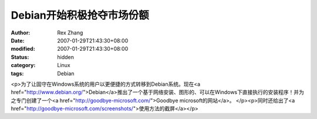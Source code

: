 
Debian开始积极抢夺市场份额
################################


:author: Rex Zhang
:date: 2007-01-29T21:43:30+08:00
:modified: 2007-01-29T21:43:30+08:00
:status: hidden
:category: Linux
:tags: Debian


<p>为了让固守在Windows系统的用户以更便捷的方式转移到Debian系统。现在<a href="http://www.debian.org/">Debian</a>推出了一个基于网络安装、图形的、可以在Windows下直接执行的安装程序！并为之专门创建了一个<a href="http://goodbye-microsoft.com/">Goodbye microsoft的网站</a>。 </p><p>同时还给出了<a href="http://goodbye-microsoft.com/screenshots/">使用方法的截屏</a></p>
